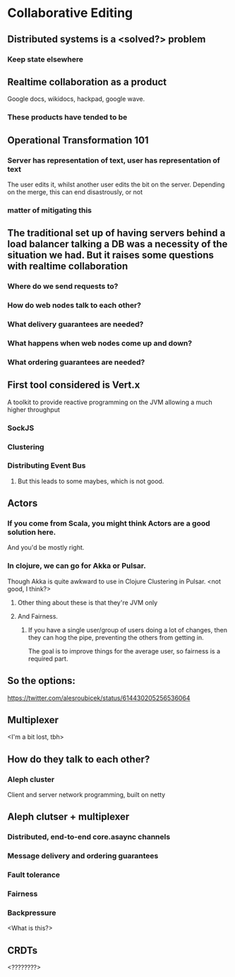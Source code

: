 * Collaborative Editing
** Distributed systems is a <solved?> problem
*** Keep state elsewhere
** Realtime collaboration as a product
Google docs, wikidocs, hackpad, google wave.
*** These products have tended to be
** Operational Transformation 101
*** Server has representation of text, user has representation of text
The user edits it, whilst another user edits the bit on the server. Depending on the merge, this can end disastrously, or not
*** matter of mitigating this
** The traditional set up of having servers behind a load balancer talking a DB was a necessity of the situation we had. But it raises some questions with realtime collaboration
*** Where do we send requests to?
*** How do web nodes talk to each other?
*** What delivery guarantees are needed?
*** What happens when web nodes come up and down?
*** What ordering guarantees are needed?
** First tool considered is Vert.x
A toolkit to provide reactive programming on the JVM allowing a much higher throughput
*** SockJS
*** Clustering
*** Distributing Event Bus
**** But this leads to some maybes, which is not good.
** Actors
*** If you come from Scala, you might think Actors are a good solution here.
And you'd be mostly right.
*** In clojure, we can go for Akka or Pulsar.
Though Akka is quite awkward to use in Clojure
Clustering in Pulsar. <not good, I think?>
**** Other thing about these is that they're JVM only
**** And Fairness.
***** If you have a single user/group of users doing a lot of changes, then they can hog the pipe, preventing the others from getting in.
The goal is to improve things for the average user, so fairness is a required part.
** So the options:
[[https://twitter.com/alesroubicek/status/614430205256536064]]
** Multiplexer
<I'm a bit lost, tbh> 
** How do they talk to each other?
*** Aleph cluster
Client and server network programming, built on netty
** Aleph clutser + multiplexer
*** Distributed, end-to-end core.asaync channels
*** Message delivery and ordering guarantees
*** Fault tolerance
*** Fairness
*** Backpressure
<What is this?>
** CRDTs
<????????>
